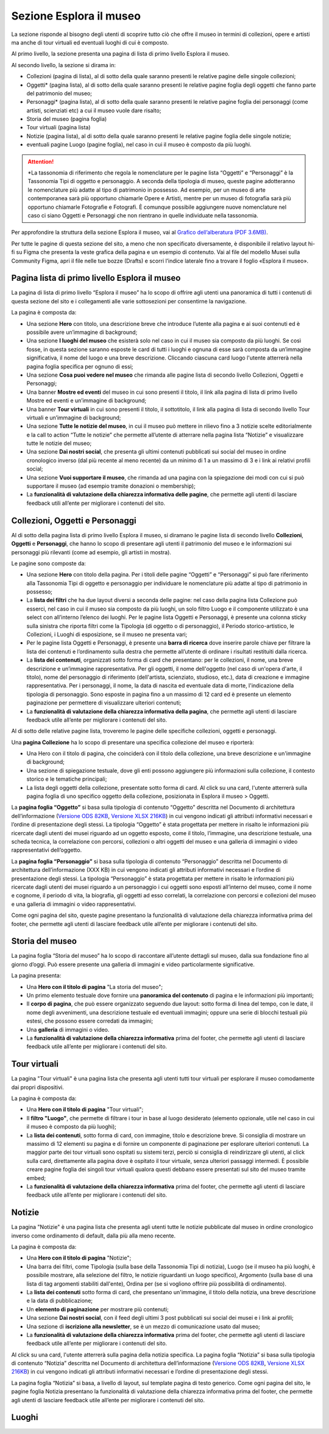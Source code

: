 Sezione Esplora il museo
============================

La sezione risponde al bisogno degli utenti di scoprire tutto ciò che offre il museo in termini di collezioni, opere e artisti ma anche di tour virtuali ed eventuali luoghi di cui è composto. 

Al primo livello, la sezione presenta una pagina di lista di primo livello Esplora il museo. 

Al secondo livello, la sezione si dirama in: 

- Collezioni (pagina di lista), al di sotto della quale saranno presenti le relative pagine delle singole collezioni;
- Oggetti* (pagina lista), al di sotto della quale saranno presenti le relative pagine foglia degli oggetti che fanno parte del patrimonio del museo;
- Personaggi* (pagina lista), al di sotto della quale saranno presenti le relative pagine foglia dei personaggi (come artisti, scienziati etc) a cui il museo vuole dare risalto; 
- Storia del museo (pagina foglia) 
- Tour virtuali (pagina lista) 
- Notizie (pagina lista), al di sotto della quale saranno presenti le relative pagine foglia delle singole notizie; 
- eventuali pagine Luogo (pagine foglia), nel caso in cui il museo è composto da più luoghi.

.. attention::
   *La tassonomia di riferimento che regola le nomenclature per le pagine lista “Oggetti” e “Personaggi” è la Tassonomia Tipi di oggetto e personaggio. A seconda della tipologia di museo, queste pagine adotteranno le nomenclature più adatte al tipo di patrimonio in possesso. Ad esempio, per un museo di arte contemporanea sarà più opportuno chiamarle Opere e Artisti, mentre per un museo di fotografia sarà più opportuno chiamarle Fotografie e Fotografi. È comunque possibile aggiungere nuove nomenclature nel caso ci siano Oggetti e Personaggi che non rientrano in quelle individuate nella tassonomia.

Per approfondire la struttura della sezione Esplora il museo, vai al `Grafico dell’alberatura (PDF 3.6MB) <https://designers.italia.it/files/resources/modelli/musei-civici/Alberatura-ModelloMusei-DesignersItalia.pdf>`_.

Per tutte le pagine di questa sezione del sito, a meno che non specificato diversamente, è disponibile il relativo layout hi-fi su Figma che presenta la veste grafica della pagina e un esempio di contenuto. Vai al file del modello Musei sulla Community Figma, apri il file nelle tue bozze (Drafts) e scorri l’indice laterale fino a trovare il foglio «Esplora il museo».

Pagina lista di primo livello Esplora il museo 
---------------------------------------------------

La pagina di lista di primo livello “Esplora il museo” ha lo scopo di offrire agli utenti una panoramica di tutti i contenuti di questa sezione del sito e i collegamenti alle varie sottosezioni per consentirne la navigazione.   


La pagina è composta da: 

- Una sezione **Hero** con titolo, una descrizione breve che introduce l’utente alla pagina e ai suoi contenuti ed è possibile avere un’immagine di background; 
- Una sezione **I luoghi del museo** che esisterà solo nel caso in cui il museo sia composto da più luoghi. Se così fosse, in questa sezione saranno esposte le card di tutti i luoghi e ognuna di esse sarà composta da un’immagine significativa, il nome del luogo e una breve descrizione. Cliccando ciascuna card luogo l'utente atterrerà nella pagina foglia specifica per ognuno di essi;
- Una sezione **Cosa puoi vedere nel museo** che rimanda alle pagine lista di secondo livello Collezioni, Oggetti e Personaggi;
- Una banner **Mostre ed eventi** del museo in cui sono presenti il titolo, il link alla pagina di lista di primo livello Mostre ed eventi e un’immagine di background; 
- Una banner **Tour virtuali** in cui sono presenti il titolo, il sottotitolo, il link alla pagina di lista di secondo livello Tour virtuali e un’immagine di background; 
- Una sezione **Tutte le notizie del museo**, in cui il museo può mettere in rilievo fino a 3 notizie scelte editorialmente e la call to action “Tutte le notizie” che permette all’utente di atterrare nella pagina lista “Notizie” e visualizzare tutte le notizie del museo; 
- Una sezione **Dai nostri social**, che presenta gli ultimi contenuti pubblicati sui social del museo in ordine cronologico inverso (dal più recente al meno recente) da un minimo di 1 a un massimo di 3 e i link ai relativi profili social; 
- Una sezione **Vuoi supportare il museo**, che rimanda ad una pagina con la spiegazione dei modi con cui si può supportare il museo (ad esempio tramite donazioni o membership);
- La **funzionalità di valutazione della chiarezza informativa delle pagine**, che permette agli utenti di lasciare feedback utili all’ente per migliorare i contenuti del sito.

Collezioni, Oggetti e Personaggi
--------------------------------------------------------------------

Al di sotto della pagina lista di primo livello Esplora il museo, si diramano le pagine lista di secondo livello **Collezioni**, **Oggetti** e **Personaggi**, che hanno lo scopo di presentare agli utenti il patrimonio del museo e le informazioni sui personaggi più rilevanti (come ad esempio, gli artisti in mostra).

Le pagine sono composte da: 

- Una sezione **Hero** con titolo della pagina. Per i titoli delle pagine “Oggetti” e “Personaggi” si può fare riferimento alla Tassonomia Tipi di oggetto e personaggio per individuare le nomenclature più adatte al tipo di patrimonio in possesso; 
- La **lista dei filtri** che ha due layout diversi a seconda delle pagine: nel caso della pagina lista Collezione può esserci, nel caso in cui il museo sia composto da più luoghi, un solo filtro Luogo e il componente utilizzato è una select con all’interno l’elenco dei luoghi. Per le pagine lista Oggetti e Personaggi, è presente una colonna sticky sulla sinistra che riporta filtri come la Tipologia (di oggetto o di personaggio), il Periodo storico-artistico, le Collezioni, i Luoghi di esposizione, se il museo ne presenta vari;
- Per le pagine lista Oggetti e Personaggi, è presente una **barra di ricerca** dove inserire parole chiave per filtrare la lista dei contenuti e l’ordinamento sulla destra che permette all’utente di ordinare i risultati restituiti dalla ricerca.
- La **lista dei contenuti**, organizzati sotto forma di card che presentano: per le collezioni, il nome, una breve descrizione e un’immagine rappresentativa. Per gli oggetti, il nome dell'oggetto (nel caso di un'opera d'arte, il titolo), nome del personaggio di riferimento (dell'artista, scienziato, studioso, etc.), data di creazione e immagine rappresentativa. Per i personaggi, il nome, la data di nascita ed eventuale data di morte, l'indicazione della tipologia di personaggio. Sono esposte in pagina fino a un massimo di 12 card ed è presente un elemento paginazione per permettere di visualizzare ulteriori contenuti; 
- La **funzionalità di valutazione della chiarezza informativa della pagina**, che permette agli utenti di lasciare feedback utile all’ente per migliorare i contenuti del sito.

Al di sotto delle relative pagine lista, troveremo le pagine delle specifiche collezioni, oggetti e personaggi.

Una **pagina Collezione** ha lo scopo di presentare una specifica collezione del museo e riporterà:
  
- Una Hero con il titolo di pagina, che coinciderà con il titolo della collezione, una breve descrizione e un'immagine di background;
- Una sezione di spiegazione testuale, dove gli enti possono aggiungere più informazioni sulla collezione, il contesto storico e le tematiche principali;
- La lista degli oggetti della collezione, presentate sotto forma di card. Al click su una card, l'utente atterrerà sulla pagina foglia di uno specifico oggetto della collezione, posizionata in Esplora il museo > Oggetti.

La **pagina foglia “Oggetto”** si basa sulla tipologia di contenuto “Oggetto” descritta nel Documento di architettura dell’informazione (`Versione ODS 82KB <https://designers.italia.it/files/resources/modelli/musei-civici/Architettura-ModelloMusei-DesignersItalia.ods>`_, `Versione XLSX 216KB <https://designers.italia.it/files/resources/modelli/musei-civici/Architettura-ModelloMusei-DesignersItalia.xlsx>`_) in cui vengono indicati gli attributi informativi necessari e l’ordine di presentazione degli stessi. La tipologia “Oggetto” è stata progettata per mettere in risalto le informazioni più ricercate dagli utenti dei musei riguardo ad un oggetto esposto, come il titolo, l’immagine, una descrizione testuale, una scheda tecnica, la correlazione con percorsi, collezioni o altri oggetti del museo e una galleria di immagini o video rappresentativi dell’oggetto. 

La **pagina foglia “Personaggio”** si basa sulla tipologia di contenuto “Personaggio” descritta nel Documento di architettura dell’informazione (XXX KB) in cui vengono indicati gli attributi informativi necessari e l’ordine di presentazione degli stessi. La tipologia “Personaggio” è stata progettata per mettere in risalto le informazioni più ricercate dagli utenti dei musei riguardo a un personaggio i cui oggetti sono esposti all’interno del museo, come il nome e cognome, il periodo di vita, la biografia, gli oggetti ad esso correlati, la correlazione con percorsi e collezioni del museo e una galleria di immagini o video rappresentativi.

Come ogni pagina del sito, queste pagine presentano la funzionalità di valutazione della chiarezza informativa prima del footer, che permette agli utenti di lasciare feedback utile all’ente per migliorare i contenuti del sito.

Storia del museo
------------------

La pagina foglia “Storia del museo” ha lo scopo di raccontare all’utente dettagli sul museo, dalla sua fondazione fino al giorno d’oggi. Può essere presente una galleria di immagini e video particolarmente significative. 

La pagina presenta:

- Una **Hero con il titolo di pagina** "La storia del museo";
- Un primo elemento testuale dove fornire una **panoramica del contenuto** di pagina e le informazioni più importanti;
- Il **corpo di pagina**, che può essere organizzato seguendo due layout: sotto forma di linea del tempo, con le date, il nome degli avvenimenti, una descrizione testuale ed eventuali immagini; oppure una serie di blocchi testuali più estesi, che possono essere corredati da immagini;
- Una **galleria** di immagini o video.
- La **funzionalità di valutazione della chiarezza informativa** prima del footer, che permette agli utenti di lasciare feedback utile all’ente per migliorare i contenuti del sito.

Tour virtuali
----------------
La pagina "Tour virtuali" è una pagina lista che presenta agli utenti tutti tour virtuali per esplorare il museo comodamente dai propri dispositivi.

La pagina è composta da:

- Una **Hero con il titolo di pagina** "Tour virtuali";
- Il **filtro "Luogo"**, che permette di filtrare i tour in base al luogo desiderato (elemento opzionale, utile nel caso in cui il museo è composto da più luoghi);
- La **lista dei contenuti**, sotto forma di card, con immagine, titolo e descrizione breve. Si consiglia di mostrare un massimo di 12 elementi su pagina e di fornire un componente di paginazione per esplorare ulteriori contenuti. La maggior parte dei tour virtuali sono ospitati su sistemi terzi, perciò si consiglia di reindirizzare gli utenti, al click sulla card, direttamente alla pagina dove è ospitato il tour virtuale, senza ulteriori passaggi intermedi. È possibile creare pagine foglia dei singoli tour virtuali qualora questi debbano essere presentati sul sito del museo tramite embed;
- La **funzionalità di valutazione della chiarezza informativa** prima del footer, che permette agli utenti di lasciare feedback utile all’ente per migliorare i contenuti del sito.

Notizie
--------
La pagina "Notizie" è una pagina lista che presenta agli utenti tutte le notizie pubblicate dal museo in ordine cronologico inverso come ordinamento di default, dalla più alla meno recente.

La pagina è composta da:

- Una **Hero con il titolo di pagina** "Notizie";
- Una barra dei filtri, come Tipologia (sulla base della Tassonomia Tipi di notizia), Luogo (se il museo ha più luoghi, è possibile mostrare, alla selezione del filtro, le notizie riguardanti un luogo specifico), Argomento (sulla base di una lista di tag argomenti stabiliti dall'ente), Ordina per (se si vogliono offrire più possibilità di ordinamento).
- La **lista dei contenuti** sotto forma di card, che presentano un'immagine, il titolo della notizia, una breve descrizione e la data di pubblicazione;
- Un **elemento di paginazione** per mostrare più contenuti;
- Una sezione **Dai nostri social**, con il feed degli ultimi 3 post pubblicati sui social dei musei e i link ai profili;
- Una sezione di **iscrizione alla newsletter**, se è un mezzo di comunicazione usato dal museo;
- La **funzionalità di valutazione della chiarezza informativa** prima del footer, che permette agli utenti di lasciare feedback utile all’ente per migliorare i contenuti del sito.

Al click su una card, l'utente atterrerà sulla pagina della notizia specifica. La pagina foglia “Notizia” si basa sulla tipologia di contenuto “Notizia” descritta nel Documento di architettura dell’informazione (`Versione ODS 82KB <https://designers.italia.it/files/resources/modelli/musei-civici/Architettura-ModelloMusei-DesignersItalia.ods>`_, `Versione XLSX 216KB <https://designers.italia.it/files/resources/modelli/musei-civici/Architettura-ModelloMusei-DesignersItalia.xlsx>`_) in cui vengono indicati gli attributi informativi necessari e l’ordine di presentazione degli stessi.

La pagina foglia “Notizia” si basa, a livello di layout, sul template pagina di testo generico. Come ogni pagina del sito, le pagine foglia Notizia presentano la funzionalità di valutazione della chiarezza informativa prima del footer, che permette agli utenti di lasciare feedback utile all’ente per migliorare i contenuti del sito.   


Luoghi
--------



